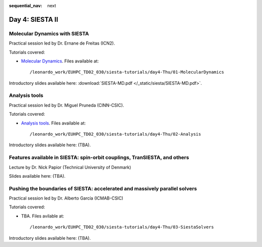 :sequential_nav: next

..  _day4-siesta2:

Day 4: SIESTA II
================

Molecular Dynamics with SIESTA
------------------------------

Practical session led by Dr. Ernane de Freitas (ICN2).

Tutorials covered:

- `Molecular Dynamics <https://docs.siesta-project.org/projects/siesta/en/latest/tutorials/advanced/molecular-dynamics/index.html>`_. Files available at::

    /leonardo_work/EUHPC_TD02_030/siesta-tutorials/day4-Thu/01-MolecularDynamics

Introductory slides available here: :download:`SIESTA-MD.pdf </_static/siesta/SIESTA-MD.pdf>`.


Analysis tools
--------------

Practical session led by Dr. Miguel Pruneda (CINN-CSIC).

Tutorials covered:

- `Analysis tools <https://docs.siesta-project.org/projects/siesta/en/latest/tutorials/basic/analysis-tools/index.html>`_. Files available at::

    /leonardo_work/EUHPC_TD02_030/siesta-tutorials/day4-Thu/02-Analysis

Introductory slides available here: (TBA).


Features available in SIESTA: spin-orbit couplings, TranSIESTA, and others
--------------------------------------------------------------------------

Lecture by Dr. Nick Papior (Technical University of Denmark)

Slides available here: (TBA).


Pushing the boundaries of SIESTA: accelerated and massively parallel solvers
----------------------------------------------------------------------------

Practical session led by Dr. Alberto García (ICMAB-CSIC)

Tutorials covered:

- TBA. Files avilable at::

    /leonardo_work/EUHPC_TD02_030/siesta-tutorials/day4-Thu/03-SiestaSolvers

Introductory slides available here: (TBA).

